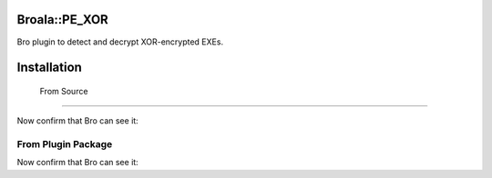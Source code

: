================
 Broala::PE_XOR
================

Bro plugin to detect and decrypt XOR-encrypted EXEs.

==============
 Installation
==============


 From Source
=============

.. 
   git clone https://github.com/broala/bro-xor-exe-plugin.git
   cd bro-xor-exe-plugin
   ./configure --bro-dist=$HOME/src/bro
   sudo make install

Now confirm that Bro can see it:

.. 
   bro -N | grep broala


From Plugin Package
===================

.. 
   cd /usr/local/bro/lib/bro/plugins
   tar xvzf ~/src/Broala_PE_XOR-0.1.tar.gz

Now confirm that Bro can see it:

.. 
   bro -N | grep broala


